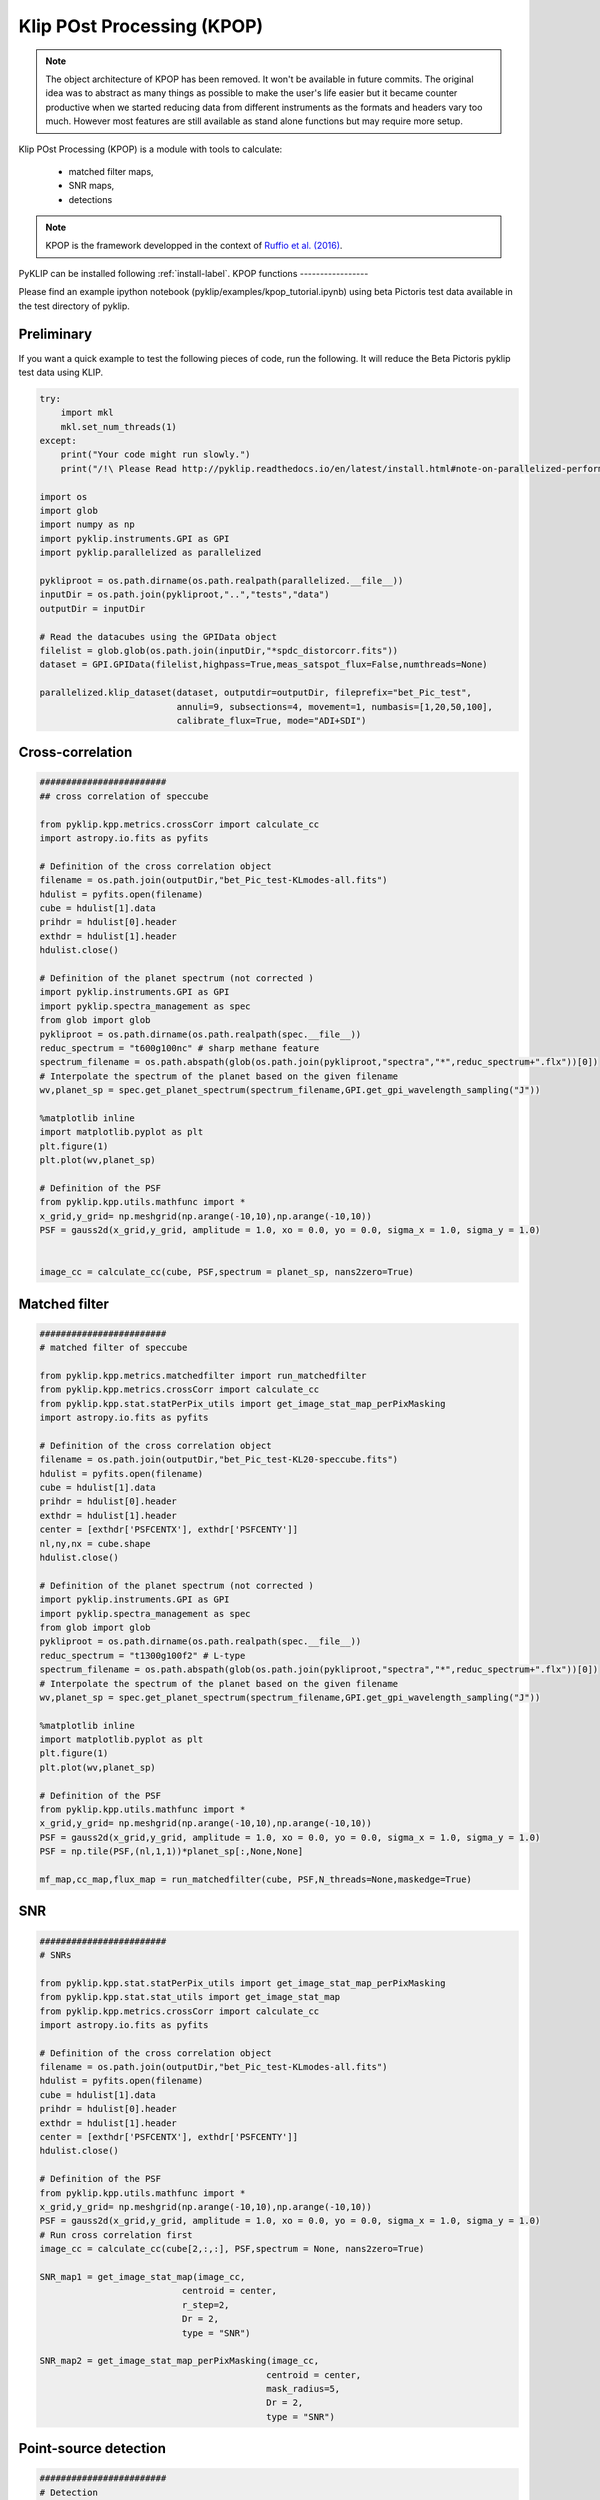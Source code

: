 .. _kpop-label:


Klip POst Processing (KPOP)
=====================================================


.. note::
    The object architecture of KPOP has been removed. It won't be available in future commits.
    The original idea was to abstract as many things as possible to make the user's life easier but it became counter
    productive when we started reducing data from different instruments as the formats and headers vary too much.
    However most features are still available as stand alone functions but may require more setup.


Klip POst Processing (KPOP) is a module with tools to calculate:

    * matched filter maps,
    * SNR maps,
    * detections

.. note::
    KPOP is the framework developped in the context of `Ruffio et al. (2016) <https://arxiv.org/pdf/1705.05477.pdf>`_.

PyKLIP can be installed following :ref:`install-label`.
KPOP functions
-----------------

Please find an example ipython notebook (pyklip/examples/kpop_tutorial.ipynb) using beta Pictoris test data available in the test directory of pyklip.

Preliminary
^^^^^^^^^^^^^^^^^^^^^^^^^^^^^^^^^^
If you want a quick example to test the following pieces of code, run the following.
It will reduce the Beta Pictoris pyklip test data using KLIP.

.. code-block:: python

    try:
        import mkl
        mkl.set_num_threads(1)
    except:
        print("Your code might run slowly.")
        print("/!\ Please Read http://pyklip.readthedocs.io/en/latest/install.html#note-on-parallelized-performance")

    import os
    import glob
    import numpy as np
    import pyklip.instruments.GPI as GPI
    import pyklip.parallelized as parallelized

    pykliproot = os.path.dirname(os.path.realpath(parallelized.__file__))
    inputDir = os.path.join(pykliproot,"..","tests","data")
    outputDir = inputDir

    # Read the datacubes using the GPIData object
    filelist = glob.glob(os.path.join(inputDir,"*spdc_distorcorr.fits"))
    dataset = GPI.GPIData(filelist,highpass=True,meas_satspot_flux=False,numthreads=None)

    parallelized.klip_dataset(dataset, outputdir=outputDir, fileprefix="bet_Pic_test",
                              annuli=9, subsections=4, movement=1, numbasis=[1,20,50,100],
                              calibrate_flux=True, mode="ADI+SDI")

Cross-correlation
^^^^^^^^^^^^^^^^^^^^^^^^^^^^^^^^^^
.. code-block:: python

    ########################
    ## cross correlation of speccube

    from pyklip.kpp.metrics.crossCorr import calculate_cc
    import astropy.io.fits as pyfits

    # Definition of the cross correlation object
    filename = os.path.join(outputDir,"bet_Pic_test-KLmodes-all.fits")
    hdulist = pyfits.open(filename)
    cube = hdulist[1].data
    prihdr = hdulist[0].header
    exthdr = hdulist[1].header
    hdulist.close()

    # Definition of the planet spectrum (not corrected )
    import pyklip.instruments.GPI as GPI
    import pyklip.spectra_management as spec
    from glob import glob
    pykliproot = os.path.dirname(os.path.realpath(spec.__file__))
    reduc_spectrum = "t600g100nc" # sharp methane feature
    spectrum_filename = os.path.abspath(glob(os.path.join(pykliproot,"spectra","*",reduc_spectrum+".flx"))[0])
    # Interpolate the spectrum of the planet based on the given filename
    wv,planet_sp = spec.get_planet_spectrum(spectrum_filename,GPI.get_gpi_wavelength_sampling("J"))

    %matplotlib inline
    import matplotlib.pyplot as plt
    plt.figure(1)
    plt.plot(wv,planet_sp)

    # Definition of the PSF
    from pyklip.kpp.utils.mathfunc import *
    x_grid,y_grid= np.meshgrid(np.arange(-10,10),np.arange(-10,10))
    PSF = gauss2d(x_grid,y_grid, amplitude = 1.0, xo = 0.0, yo = 0.0, sigma_x = 1.0, sigma_y = 1.0)


    image_cc = calculate_cc(cube, PSF,spectrum = planet_sp, nans2zero=True)

Matched filter
^^^^^^^^^^^^^^^^^^^^^^^^^^^^^^^^^^
.. code-block:: python

    ########################
    # matched filter of speccube

    from pyklip.kpp.metrics.matchedfilter import run_matchedfilter
    from pyklip.kpp.metrics.crossCorr import calculate_cc
    from pyklip.kpp.stat.statPerPix_utils import get_image_stat_map_perPixMasking
    import astropy.io.fits as pyfits

    # Definition of the cross correlation object
    filename = os.path.join(outputDir,"bet_Pic_test-KL20-speccube.fits")
    hdulist = pyfits.open(filename)
    cube = hdulist[1].data
    prihdr = hdulist[0].header
    exthdr = hdulist[1].header
    center = [exthdr['PSFCENTX'], exthdr['PSFCENTY']]
    nl,ny,nx = cube.shape
    hdulist.close()

    # Definition of the planet spectrum (not corrected )
    import pyklip.instruments.GPI as GPI
    import pyklip.spectra_management as spec
    from glob import glob
    pykliproot = os.path.dirname(os.path.realpath(spec.__file__))
    reduc_spectrum = "t1300g100f2" # L-type
    spectrum_filename = os.path.abspath(glob(os.path.join(pykliproot,"spectra","*",reduc_spectrum+".flx"))[0])
    # Interpolate the spectrum of the planet based on the given filename
    wv,planet_sp = spec.get_planet_spectrum(spectrum_filename,GPI.get_gpi_wavelength_sampling("J"))

    %matplotlib inline
    import matplotlib.pyplot as plt
    plt.figure(1)
    plt.plot(wv,planet_sp)

    # Definition of the PSF
    from pyklip.kpp.utils.mathfunc import *
    x_grid,y_grid= np.meshgrid(np.arange(-10,10),np.arange(-10,10))
    PSF = gauss2d(x_grid,y_grid, amplitude = 1.0, xo = 0.0, yo = 0.0, sigma_x = 1.0, sigma_y = 1.0)
    PSF = np.tile(PSF,(nl,1,1))*planet_sp[:,None,None]

    mf_map,cc_map,flux_map = run_matchedfilter(cube, PSF,N_threads=None,maskedge=True)

SNR
^^^^^^^^^^^^^^^^^^^^^^^^^^^^^^^^^^
.. code-block:: python

    ########################
    # SNRs

    from pyklip.kpp.stat.statPerPix_utils import get_image_stat_map_perPixMasking
    from pyklip.kpp.stat.stat_utils import get_image_stat_map
    from pyklip.kpp.metrics.crossCorr import calculate_cc
    import astropy.io.fits as pyfits

    # Definition of the cross correlation object
    filename = os.path.join(outputDir,"bet_Pic_test-KLmodes-all.fits")
    hdulist = pyfits.open(filename)
    cube = hdulist[1].data
    prihdr = hdulist[0].header
    exthdr = hdulist[1].header
    center = [exthdr['PSFCENTX'], exthdr['PSFCENTY']]
    hdulist.close()

    # Definition of the PSF
    from pyklip.kpp.utils.mathfunc import *
    x_grid,y_grid= np.meshgrid(np.arange(-10,10),np.arange(-10,10))
    PSF = gauss2d(x_grid,y_grid, amplitude = 1.0, xo = 0.0, yo = 0.0, sigma_x = 1.0, sigma_y = 1.0)
    # Run cross correlation first
    image_cc = calculate_cc(cube[2,:,:], PSF,spectrum = None, nans2zero=True)

    SNR_map1 = get_image_stat_map(image_cc,
                               centroid = center,
                               r_step=2,
                               Dr = 2,
                               type = "SNR")

    SNR_map2 = get_image_stat_map_perPixMasking(image_cc,
                                               centroid = center,
                                               mask_radius=5,
                                               Dr = 2,
                                               type = "SNR")

Point-source detection
^^^^^^^^^^^^^^^^^^^^^^^^^^^^^^^^^^
.. code-block:: python

    ########################
    # Detection
    import csv
    from pyklip.kpp.detection.detection import point_source_detection
    # list of the local maxima with their info
    #         Description by column: ["index","value","PA","Sep (pix)","Sep (as)","x","y","row","col"]
    #         1/ index of the candidate
    #         2/ Value of the maximum
    #         3/ Position angle in degree from North in [0,360]
    #         4/ Separation in pixel
    #         5/ Separation in arcsec
    #         6/ x position in pixel
    #         7/ y position in pixel
    #         8/ row index
    #         9/ column index
    detec_threshold = 3
    pix2as = 0.014166
    candidates_table = point_source_detection(SNR_map, center,detec_threshold,pix2as=pix2as,
                                             mask_radius = 15,maskout_edge=10,IWA=None, OWA=None)
    savedetections = os.path.join(outputDir,"detections.csv")
    with open(savedetections, 'w+') as csvfile:
        csvwriter = csv.writer(csvfile, delimiter=';')
        csvwriter.writerows([["index","value","PA","Sep (pix)","Sep (as)","x","y","row","col"]])
        csvwriter.writerows(candidates_table)

